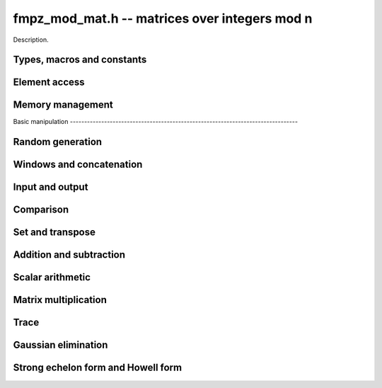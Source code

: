 .. _fmpz_mod_mat:

**fmpz_mod_mat.h** -- matrices over integers mod n
===============================================================================

Description.

Types, macros and constants
-------------------------------------------------------------------------------

.. type:: fmpz_mod_mat_struct

.. type:: fmpz_mod_mat_t

    Description.

    .. type:: fmpz_mod_mat_struct
                        
    .. type:: fmpz_mod_mat_t
                      
    Description.

Element access
--------------------------------------------------------------------------------


.. function:: fmpz * fmpz_mod_mat_entry(const fmpz_mod_mat_t mat, slong i, slong j)

    Return a reference to the element at row ``i`` and column ``j`` of ``mat``.

.. function:: void fmpz_mod_mat_set_entry(fmpz_mod_mat_t mat, slong i, slong j, const fmpz_t val)

    Set the entry at row ``i`` and column ``j`` of ``mat`` to ``val``.


Memory management
--------------------------------------------------------------------------------


.. function:: void fmpz_mod_mat_init(fmpz_mod_mat_t mat, slong rows, slong cols, const fmpz_t n)

    Initialise ``mat`` as a matrix with the given number of ``rows`` and
    ``cols`` and modulus ``n``.

.. function:: void fmpz_mod_mat_init_set(fmpz_mod_mat_t mat, const fmpz_mod_mat_t src)

    Initialise ``mat`` and set it equal to the matrix ``src``, including the
    number of rows and columns and the modulus.

.. function:: void fmpz_mod_mat_clear(fmpz_mod_mat_t mat)

    Clear ``mat`` and release any memory it used.


Basic manipulation                                                                        --------------------------------------------------------------------------------


.. function:: slong fmpz_mod_mat_nrows(const fmpz_mod_mat_t mat)

   Return the number of rows of ``mat``.

.. function:: slong fmpz_mod_mat_ncols(const fmpz_mod_mat_t mat)

    Return the number of columns of ``mat``.

.. function:: void _fmpz_mod_mat_set_mod(fmpz_mod_mat_t mat, const fmpz_t n)

    Set the modulus of the matrix ``mat`` to ``n``.

.. function:: void fmpz_mod_mat_one(fmpz_mod_mat_t mat)

    Set ``mat`` to the identity matrix (ones down the diagonal).

.. function:: void fmpz_mod_mat_zero(fmpz_mod_mat_t mat)

    Set ``mat`` to the zero matrix.

.. function:: void fmpz_mod_mat_swap(fmpz_mod_mat_t mat1, fmpz_mod_mat_t mat2)

    Efficiently swap the matrices ``mat1`` and ``mat2``.

.. function:: int fmpz_mod_mat_is_empty(const fmpz_mod_mat_t mat)

    Return `1` if ``mat`` has either zero rows or columns.

.. function:: int fmpz_mod_mat_is_square(const fmpz_mod_mat_t mat)

    Return `1` if ``mat`` has the same number of rows and columns.

.. function:: void _fmpz_mod_mat_reduce(fmpz_mod_mat_t mat)

    Reduce all the entries of ``mat`` by the modulus ``n``. This function is
    only needed internally.


Random generation
--------------------------------------------------------------------------------


.. function:: void fmpz_mod_mat_randtest(fmpz_mod_mat_t mat, flint_rand_t state)

    Generate a random matrix with the existing dimensions and entries in
    `[0, n)` where ``n`` is the modulus.


Windows and concatenation
--------------------------------------------------------------------------------


.. function:: void fmpz_mod_mat_window_init(fmpz_mod_mat_t window, const fmpz_mod_mat_t mat, slong r1, slong c1, slong r2, slong c2)

    Initializes the matrix ``window`` to be an ``r2 - r1`` by
    ``c2 - c1`` submatrix of ``mat`` whose ``(0, 0)`` entry
    is the ``(r1, c1)`` entry of ``mat``. The memory for the
    elements of ``window`` is shared with ``mat``.

.. function:: void fmpz_mod_mat_window_clear(fmpz_mod_mat_t window)

    Clears the matrix ``window`` and releases any memory that it
    uses. Note that the memory to the underlying matrix that
    ``window`` points to is not freed.

.. function:: void fmpz_mod_mat_concat_horizontal(fmpz_mod_mat_t res, const fmpz_mod_mat_t mat1, const fmpz_mod_mat_t mat2)

    Sets ``res`` to vertical concatenation of (``mat1``, ``mat2``)                            in that order. Matrix dimensions : ``mat1`` : `m \times n`,                               ``mat2`` : `k \times n`, ``res`` : `(m + k) \times n`.

.. function:: void fmpz_mod_mat_concat_vertical(fmpz_mod_mat_t res, const fmpz_mod_mat_t mat1, const fmpz_mod_mat_t mat2)

    Sets ``res`` to horizontal concatenation of (``mat1``, ``mat2``)
    in that order. Matrix dimensions : ``mat1`` : `m \times n`,
    ``mat2`` : `m \times k`, ``res``  : `m \times (n + k)`.


Input and output
--------------------------------------------------------------------------------


.. function:: void fmpz_mod_mat_print_pretty(const fmpz_mod_mat_t mat)

    Prints the given matrix to ``stdout``.  The format is an
    opening square bracket then on each line a row of the matrix, followed
    by a closing square bracket. Each row is written as an opening square
    bracket followed by a space separated list of coefficients followed
    by a closing square bracket.


Comparison
--------------------------------------------------------------------------------


.. function:: int fmpz_mod_mat_is_zero(const fmpz_mod_mat_t mat)

    Return `1` if ``mat`` is the zero matrix.


Set and transpose
--------------------------------------------------------------------------------


.. function:: void fmpz_mod_mat_set(fmpz_mod_mat_t B, const fmpz_mod_mat_t A)

    Set ``B`` to equal ``A``.

.. function:: void fmpz_mod_mat_transpose(fmpz_mod_mat_t B, const fmpz_mod_mat_t A)

    Set ``B`` to the transpose of ``A``.


Addition and subtraction
-------------------------------------------------------------------------------


.. function:: void fmpz_mod_mat_add(fmpz_mod_mat_t C, const fmpz_mod_mat_t A, const fmpz_mod_mat_t B)

    Set ``C`` to `A + B`.

.. function:: void fmpz_mod_mat_sub(fmpz_mod_mat_t C, const fmpz_mod_mat_t A, const fmpz_mod_mat_t B)

    Set ``C`` to `A - B`.

.. function:: void fmpz_mod_mat_neg(fmpz_mod_mat_t B, const fmpz_mod_mat_t A)

    Set ``B`` to `-A`.


Scalar arithmetic
--------------------------------------------------------------------------------


.. function:: void fmpz_mod_mat_scalar_mul_si(fmpz_mod_mat_t B, const fmpz_mod_mat_t A, slong c)

    Set ``B`` to `cA` where ``c`` is a constant.

.. function:: void fmpz_mod_mat_scalar_mul_ui(fmpz_mod_mat_t B, const fmpz_mod_mat_t A, slong c)

    Set ``B`` to `cA` where ``c`` is a constant.

.. function:: void fmpz_mod_mat_scalar_mul_fmpz(fmpz_mod_mat_t B, const fmpz_mod_mat_t A, fmpz_t c)

    Set ``B`` to `cA` where ``c`` is a constant.


Matrix multiplication
---------------------------------------------------------------------------------


.. function:: void fmpz_mod_mat_mul(fmpz_mod_mat_t C, const fmpz_mod_mat_t A, const fmpz_mod_mat_t B)

    Set ``C`` to ``A\times B``. The number of rows of ``B`` must match the
    number of columns of ``A``.

.. function:: void _fmpz_mod_mat_mul_classical_threaded_pool(fmpz_mod_mat_t D, const fmpz_mod_mat_t C, const fmpz_mod_mat_t A, const fmpz_mod_mat_t B, int op, thread_pool_handle * threads, slong num_threads)

    Set ``D`` to ``A\times B + op*C`` where ``op`` is ``+1``, ``-1`` or ``0``.

.. function:: void _fmpz_mod_mat_mul_classical_threaded(fmpz_mod_mat_t D, const fmpz_mod_mat_t C, const fmpz_mod_mat_t A, const fmpz_mod_mat_t B, int op, slong thread_limit)

    Set ``D`` to ``A\times B + op*C`` where ``op`` is ``+1``, ``-1`` or ``0``.

.. function:: void fmpz_mod_mat_mul_classical_threaded(fmpz_mod_mat_t C, const fmpz_mod_mat_t A, const fmpz_mod_mat_t B, slong thread_limit)

    Set ``C`` to ``A\times B``. The number of rows of ``B`` must match the
    number of columns of ``A``.

.. function:: void fmpz_mod_mat_sqr(fmpz_mod_mat_t B, const fmpz_mod_mat_t A)

    Set ``B`` to ``A^2``. The matrix ``A`` must be square.


Trace
---------------------------------------------------------------------------------


.. function:: void fmpz_mod_mat_trace(fmpz_t trace, const fmpz_mod_mat_t mat)

    Set ``trace`` to the trace of the matrix ``mat``.

Gaussian elimination
--------------------------------------------------------------------------------


.. function:: slong fmpz_mod_mat_rref(slong * perm, fmpz_mod_mat_t mat)

    Uses Gauss-Jordan elimination to set ``mat`` to its reduced row echelon
    form and returns the rank of ``mat``.

    If ``perm`` is non-``NULL``, the permutation of
    rows in the matrix will also be applied to ``perm``.


Strong echelon form and Howell form
--------------------------------------------------------------------------------


.. function:: void fmpz_mod_mat_strong_echelon_form(fmpz_mod_mat_t mat)

    Transforms `mat` into the strong echelon form of `mat`. The Howell form and the
    strong echelon form are equal up to permutation of the rows, see
    \cite{FieHof2014} for a definition of the strong echelon form and the
    algorithm used here.

    `mat` must have at least as many rows as columns.

.. function:: slong fmpz_mod_mat_howell_form_mod(fmpz_mod_mat_t mat)

    Transforms `mat` into the Howell form of `mat`.  For a definition of the
    Howell form see \cite{StoMul1998}. The Howell form is computed by first
    putting `mat` into strong echelon form and then ordering the rows.

    `mat` must have at least as many rows as columns.


